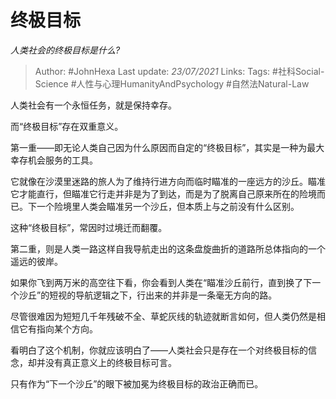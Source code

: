 * 终极目标
  :PROPERTIES:
  :CUSTOM_ID: 终极目标
  :END:

/人类社会的终极目标是什么?/

#+BEGIN_QUOTE
  Author: #JohnHexa Last update: /23/07/2021/ Links: Tags:
  #社科Social-Science #人性与心理HumanityAndPsychology
  #自然法Natural-Law
#+END_QUOTE

人类社会有一个永恒任务，就是保持幸存。

而“终极目标”存在双重意义。

第一重------即无论人类自己因为什么原因而自定的“终极目标”，其实是一种为最大幸存机会服务的工具。

它就像在沙漠里迷路的旅人为了维持行进方向而临时瞄准的一座远方的沙丘。瞄准它才能直行，但瞄准它行走并非是为了到达，而是为了脱离自己原来所在的险境而已。下一个险境里人类会瞄准另一个沙丘，但本质上与之前没有什么区别。

这种“终极目标”，常因时过境迁而翻覆。

第二重，则是人类一路这样自我导航走出的这条盘旋曲折的道路所总体指向的一个遥远的彼岸。

如果你飞到两万米的高空往下看，你会看到人类在“瞄准沙丘前行，直到换了下一个沙丘”的短视的导航逻辑之下，行出来的并非是一条毫无方向的路。

尽管很难因为短短几千年残破不全、草蛇灰线的轨迹就断言如何，但人类仍然是相信它有指向某个方向。

看明白了这个机制，你就应该明白了------人类社会只是存在一个对终极目标的信念，却并没有真正意义上的终极目标可言。

只有作为“下一个沙丘”的眼下被加冕为终极目标的政治正确而已。
